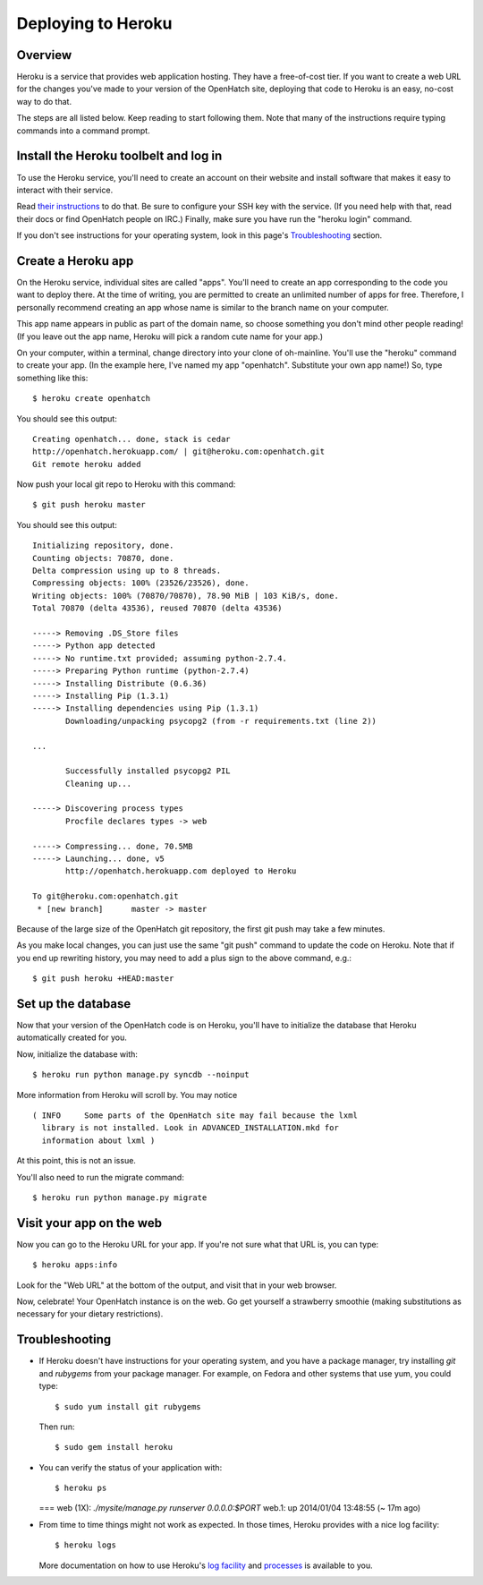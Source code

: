 ===================
Deploying to Heroku
===================

Overview
========

Heroku is a service that provides web application hosting. They have a
free-of-cost tier. If you want to create a web URL for the changes you've
made to your version of the OpenHatch site, deploying that code to Heroku
is an easy, no-cost way to do that.

The steps are all listed below. Keep reading to start following
them. Note that many of the instructions require typing commands into
a command prompt.


Install the Heroku toolbelt and log in
======================================

To use the Heroku service, you'll need to create an account on their
website and install software that makes it easy to interact with their
service.

Read `their instructions`_ to do that. Be sure to configure your SSH
key with the service. (If you need help with that, read their docs or
find OpenHatch people on IRC.) Finally, make sure you have run the
"heroku login" command.

If you don't see instructions for your operating system, look in this page's
`Troubleshooting`_ section.

.. _their instructions: https://devcenter.heroku.com/articles/quickstart


Create a Heroku app
===================

On the Heroku service, individual sites are called "apps". You'll need
to create an app corresponding to the code you want to deploy
there. At the time of writing, you are permitted to create an unlimited
number of apps for free. Therefore, I personally recommend creating an
app whose name is similar to the branch name on your computer.

This app name appears in public as part of the domain name, so choose
something you don't mind other people reading! (If you leave out the app
name, Heroku will pick a random cute name for your app.)

On your computer, within a terminal, change directory into your clone
of oh-mainline. You'll use the "heroku" command to create your
app. (In the example here, I've named my app "openhatch". 
Substitute your own app name!) So, type something like this::

  $ heroku create openhatch

You should see this output::

  Creating openhatch... done, stack is cedar
  http://openhatch.herokuapp.com/ | git@heroku.com:openhatch.git
  Git remote heroku added

Now push your local git repo to Heroku with this command::

  $ git push heroku master

You should see this output::

  Initializing repository, done.
  Counting objects: 70870, done.
  Delta compression using up to 8 threads.
  Compressing objects: 100% (23526/23526), done.
  Writing objects: 100% (70870/70870), 78.90 MiB | 103 KiB/s, done.
  Total 70870 (delta 43536), reused 70870 (delta 43536)

  -----> Removing .DS_Store files
  -----> Python app detected
  -----> No runtime.txt provided; assuming python-2.7.4.
  -----> Preparing Python runtime (python-2.7.4)
  -----> Installing Distribute (0.6.36)
  -----> Installing Pip (1.3.1)
  -----> Installing dependencies using Pip (1.3.1)
         Downloading/unpacking psycopg2 (from -r requirements.txt (line 2))

  ...

         Successfully installed psycopg2 PIL
         Cleaning up...

  -----> Discovering process types
         Procfile declares types -> web

  -----> Compressing... done, 70.5MB
  -----> Launching... done, v5
         http://openhatch.herokuapp.com deployed to Heroku

  To git@heroku.com:openhatch.git
   * [new branch]      master -> master


Because of the large size of the OpenHatch git repository, the first
git push may take a few minutes.

As you make local changes, you can just use the same "git push"
command to update the code on Heroku. Note that if you end up
rewriting history, you may need to add a plus sign to the above
command, e.g.::

  $ git push heroku +HEAD:master


Set up the database
===================

Now that your version of the OpenHatch code is on Heroku, you'll have to
initialize the database that Heroku automatically created for you.

Now, initialize the database with::

  $ heroku run python manage.py syncdb --noinput

More information from Heroku will scroll by. You may notice ::

  ( INFO     Some parts of the OpenHatch site may fail because the lxml
    library is not installed. Look in ADVANCED_INSTALLATION.mkd for
    information about lxml )

At this point, this is not an issue.

You'll also need to run the migrate command::

  $ heroku run python manage.py migrate

Visit your app on the web
=========================

Now you can go to the Heroku URL for your app. If you're not sure what
that URL is, you can type::

  $ heroku apps:info

Look for the "Web URL" at the bottom of the output, and visit that in
your web browser.

Now, celebrate! Your OpenHatch instance is on the web. Go get yourself
a strawberry smoothie (making substitutions as necessary for your
dietary restrictions).


Troubleshooting
===============

* If Heroku doesn't have instructions for your operating system, and you
  have a package manager, try installing *git* and *rubygems* from your
  package manager. For example, on Fedora and other systems that use yum,
  you could type::

    $ sudo yum install git rubygems

  Then run::

    $ sudo gem install heroku


* You can verify the status of your application with::

  $ heroku ps

  === web (1X): `./mysite/manage.py runserver 0.0.0.0:$PORT`
  web.1: up 2014/01/04 13:48:55 (~ 17m ago)


* From time to time things might not work as expected. In those times, Heroku
  provides with a nice log facility::

    $ heroku logs

  More documentation on how to use Heroku's `log facility`_ and `processes`_ is
  available to you.

.. _log facility: https://devcenter.heroku.com/articles/logging
.. _processes: https://devcenter.heroku.com/articles/procfile

